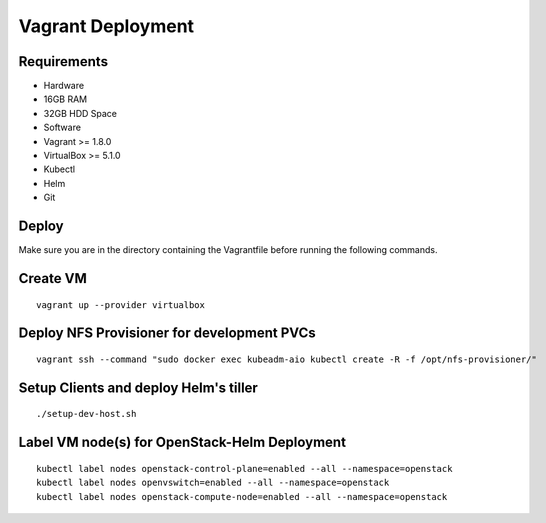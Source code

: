 ==================
Vagrant Deployment
==================

Requirements
------------

*  Hardware
*  16GB RAM
*  32GB HDD Space
*  Software
*  Vagrant >= 1.8.0
*  VirtualBox >= 5.1.0
*  Kubectl
*  Helm
*  Git

Deploy
------

Make sure you are in the directory containing the Vagrantfile before
running the following commands.

Create VM
---------

::

    vagrant up --provider virtualbox

Deploy NFS Provisioner for development PVCs
-------------------------------------------

::

    vagrant ssh --command "sudo docker exec kubeadm-aio kubectl create -R -f /opt/nfs-provisioner/"

Setup Clients and deploy Helm's tiller
--------------------------------------

::

    ./setup-dev-host.sh

Label VM node(s) for OpenStack-Helm Deployment
----------------------------------------------

::

    kubectl label nodes openstack-control-plane=enabled --all --namespace=openstack
    kubectl label nodes openvswitch=enabled --all --namespace=openstack
    kubectl label nodes openstack-compute-node=enabled --all --namespace=openstack
